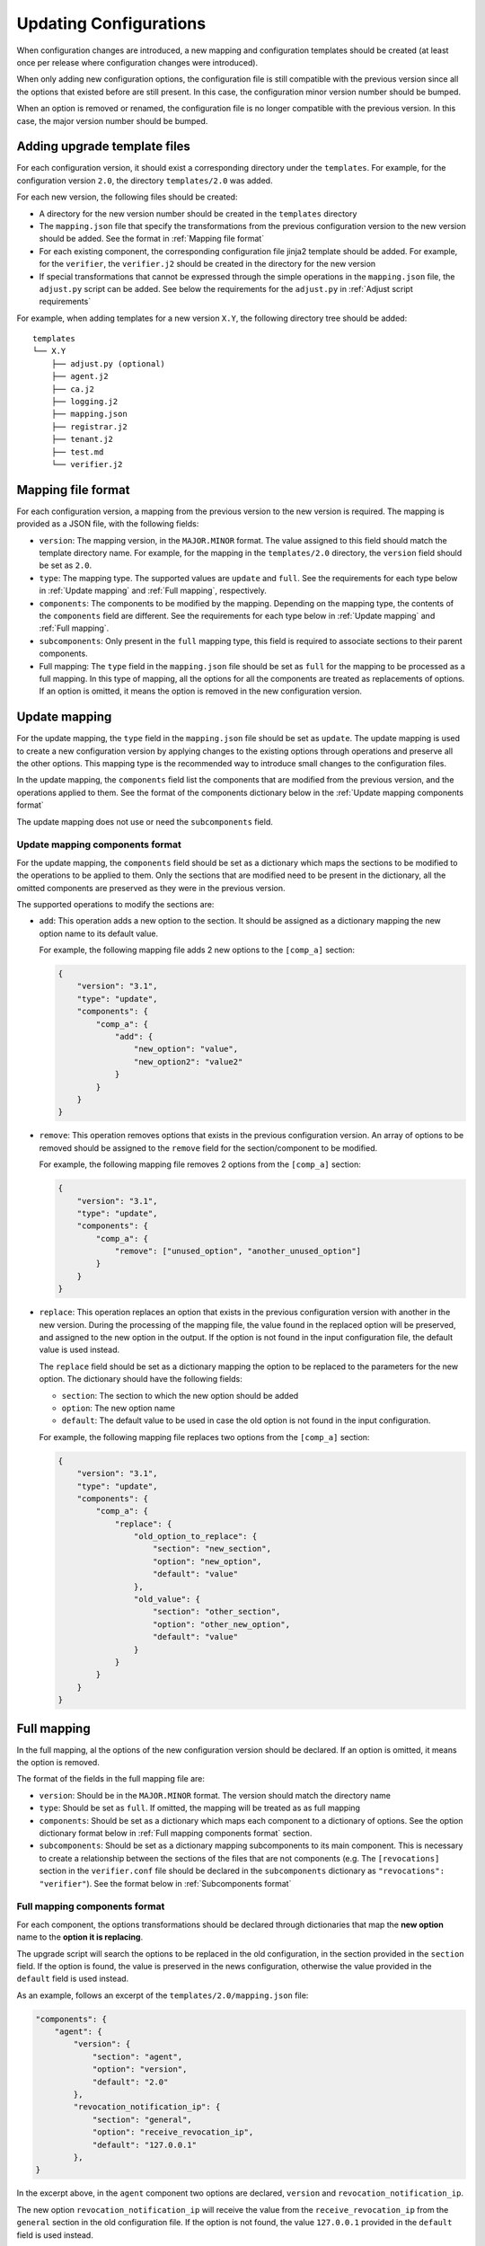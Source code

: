 Updating Configurations
=======================

When configuration changes are introduced, a new mapping and configuration
templates should be created (at least once per release where configuration
changes were introduced).

When only adding new configuration options, the configuration file is still
compatible with the previous version since all the options that existed before
are still present. In this case, the configuration minor version number should
be bumped.

When an option is removed or renamed, the configuration file is no longer
compatible with the previous version. In this case, the major version number
should be bumped.

Adding upgrade template files
-----------------------------

For each configuration version, it should exist a corresponding directory under
the ``templates``. For example, for the configuration version ``2.0``, the
directory ``templates/2.0`` was added.

For each new version, the following files should be created:

* A directory for the new version number should be created in the ``templates``
  directory
* The ``mapping.json`` file that specify the transformations from the previous
  configuration version to the new version should be added. See the format in
  :ref:`Mapping file format`
* For each existing component, the corresponding configuration file jinja2
  template should be added. For example, for the ``verifier``, the
  ``verifier.j2`` should be created in the directory for the new version
* If special transformations that cannot be expressed through the simple
  operations in the ``mapping.json`` file, the ``adjust.py`` script can be
  added. See below the requirements for the ``adjust.py`` in :ref:`Adjust script
  requirements`

For example, when adding templates for a new version ``X.Y``, the following
directory tree should be added::

   templates
   └── X.Y
       ├── adjust.py (optional)
       ├── agent.j2
       ├── ca.j2
       ├── logging.j2
       ├── mapping.json
       ├── registrar.j2
       ├── tenant.j2
       ├── test.md
       └── verifier.j2

Mapping file format
-------------------

For each configuration version, a mapping from the previous version to the new
version is required. The mapping is provided as a JSON file, with the following
fields:

* ``version``: The mapping version, in the ``MAJOR.MINOR`` format. The value
  assigned to this field should match the template directory name. For example,
  for the mapping in the ``templates/2.0`` directory, the ``version`` field
  should be set as ``2.0``.
* ``type``: The mapping type. The supported values are ``update`` and ``full``.
  See the requirements for each type below in :ref:`Update mapping` and
  :ref:`Full mapping`, respectively.
* ``components``: The components to be modified by the mapping. Depending on the
  mapping type, the contents of the ``components`` field are different.
  See the requirements for each type below in :ref:`Update mapping` and
  :ref:`Full mapping`.
* ``subcomponents``: Only present in the ``full`` mapping type, this field is
  required to associate sections to their parent components.

* Full mapping: The ``type`` field in the ``mapping.json`` file should be set as
  ``full`` for the mapping to be processed as a full mapping.
  In this type of mapping, all the options for all the components are treated as
  replacements of options.
  If an option is omitted, it means the option is removed in the new configuration
  version.


Update mapping
--------------

For the update mapping, the ``type`` field in the ``mapping.json`` file should
be set as ``update``. The update mapping is used to create a new configuration
version by applying changes to the existing options through operations and
preserve all the other options.  This mapping type is the recommended way to
introduce small changes to the configuration files.

In the update mapping, the ``components`` field list the components that are
modified from the previous version, and the operations applied to them. See the
format of the components dictionary below in the :ref:`Update mapping
components format`

The update mapping does not use or need the ``subcomponents`` field.

Update mapping components format
^^^^^^^^^^^^^^^^^^^^^^^^^^^^^^^^

For the update mapping, the ``components`` field should be set as a dictionary
which maps the sections to be modified to the operations to be applied to them.
Only the sections that are modified need to be present in the dictionary, all
the omitted components are preserved as they were in the previous version.

The supported operations to modify the sections are:

* ``add``: This operation adds a new option to the section. It should be
  assigned as a dictionary mapping the new option name to its default value.

  For example, the following mapping file adds 2 new options to the ``[comp_a]``
  section:

  .. code-block:: json

    {
        "version": "3.1",
        "type": "update",
        "components": {
            "comp_a": {
                "add": {
                    "new_option": "value",
                    "new_option2": "value2"
                }
            }
        }
    }

* ``remove``: This operation removes options that exists in the previous
  configuration version. An array of options to be removed should be assigned to
  the ``remove`` field for the section/component to be modified.

  For example, the following mapping file removes 2 options from the
  ``[comp_a]`` section:

  .. code-block:: json

    {
        "version": "3.1",
        "type": "update",
        "components": {
            "comp_a": {
                "remove": ["unused_option", "another_unused_option"]
            }
        }
    }


* ``replace``: This operation replaces an option that exists in the previous
  configuration version with another in the new version. During the processing
  of the mapping file, the value found in the replaced option will be preserved,
  and assigned to the new option in the output. If the option is not found in
  the input configuration file, the default value is used instead.

  The ``replace`` field should be set as a dictionary mapping the option to be
  replaced to the parameters for the new option. The dictionary should have the
  following fields:

  * ``section``: The section to which the new option should be added
  * ``option``: The new option name
  * ``default``: The default value to be used in case the old option is not
    found in the input configuration.

  For example, the following mapping file replaces two options from the
  ``[comp_a]`` section:

  .. code-block:: json

    {
        "version": "3.1",
        "type": "update",
        "components": {
            "comp_a": {
                "replace": {
                    "old_option_to_replace": {
                        "section": "new_section",
                        "option": "new_option",
                        "default": "value"
                    },
                    "old_value": {
                        "section": "other_section",
                        "option": "other_new_option",
                        "default": "value"
                    }
                }
            }
        }
    }


Full mapping
------------

In the full mapping, al the options of the new configuration version should be
declared.  If an option is omitted, it means the option is removed.

The format of the fields in the full mapping file are:

* ``version``: Should be in the ``MAJOR.MINOR`` format. The version should match
  the directory name
* ``type``: Should be set as ``full``. If omitted, the mapping will be treated
  as as full mapping
* ``components``: Should be set as a dictionary which maps each component to a
  dictionary of options. See the option dictionary format below in
  :ref:`Full mapping components format` section.
* ``subcomponents``: Should be set as a dictionary mapping subcomponents to its
  main component. This is necessary to create a relationship between the
  sections of the files that are not components (e.g. The ``[revocations]``
  section in the ``verifier.conf`` file should be declared in the
  ``subcomponents`` dictionary as ``"revocations": "verifier"``). See the format
  below in :ref:`Subcomponents format`

Full mapping components format
^^^^^^^^^^^^^^^^^^^^^^^^^^^^^^

For each component, the options transformations should be declared through
dictionaries that map the **new option** name to the **option it is replacing**.

The upgrade script will search the options to be replaced in the old
configuration, in the section provided in the ``section`` field.  If the option
is found, the value is preserved in the news configuration, otherwise the value
provided in the ``default`` field is used instead.

As an example, follows an excerpt of the ``templates/2.0/mapping.json`` file:

.. code-block:: json

    "components": {
        "agent": {
            "version": {
                "section": "agent",
                "option": "version",
                "default": "2.0"
            },
            "revocation_notification_ip": {
                "section": "general",
                "option": "receive_revocation_ip",
                "default": "127.0.0.1"
            },
    }

In the excerpt above, in the ``agent`` component two options are declared,
``version`` and ``revocation_notification_ip``.

The new option ``revocation_notification_ip`` will receive the value from the
``receive_revocation_ip`` from the ``general`` section in the old configuration
file.  If the option is not found, the value ``127.0.0.1`` provided in the
``default`` field is used instead.

Subcomponents format
^^^^^^^^^^^^^^^^^^^^

The configuration file for some of the components (e.g. the ``verifier.conf``)
have more than one section.  The main section is named after the component (e.g.
``[verifier]`` section of the ``verifier.conf`` file).  The other sections are
considered subsections, or subcomponents,  by the configuration upgrade script.
The subsections are associated with their main section in the ``Subcomponents``
dictionary, which maps a subsection to the associated main section.

For example, the following excerpt from the ``templates/2.0/mapping.json``
file:

.. code-block:: json

    "subcomponents": {
        "revocations": "verifier",
        "loggers": "logging",
        "handlers": "logging",
        "formatters": "logging",
        "formatter_formatter": "logging",
        "logger_root": "logging",
        "handler_consoleHandler": "logging",
        "logger_keylime": "logging"
    }

In the excerpt, the ``[revocations]`` section is declared as a subsection (or
subcomponent) of the ``[verifier]`` section.

Adjust script requirements
--------------------------

The optional ``adjust.py`` script can perform complex operations that cannot be
expressed using the ``mapping.json`` file.  For example, deciding the value of
an option depending on the presence of another option in the configuration file.

The ``adjust.py`` script is processed after the ``mapping.json`` is applied.
For this reason, when writing the ``adjust.py`` script, the author should
consider the input to be the output of the processing of the associated
``mapping.json`` file.

The only requirement for the ``adjust.py`` script is to implement the
``adjust()`` function, defined as the following:

.. code-block:: python

  def adjust(
      config: RawConfigParser, mapping: Dict, logger: Logger = logging.getLogger(__name__)
  ) -> None:

The ``config`` parameter is the result after applying the transformations
defined by the ``mapping.json`` file.

The ``mapping`` parameter is the dictionary read from the ``mapping.json`` JSON file.

The optional ``logger`` parameter will receive the logger from the
``keylime_upgrade_config`` script, so that all the log messages are in a single
place. It is recommended to keep the default assigned as
``logging.getLogger(__name__)`` so that the ``keylime_upgrade_config`` can set
the log level accordingly.

The ``adjust()`` function should make the changes to the parser received through
the ``config`` parameter directly.
